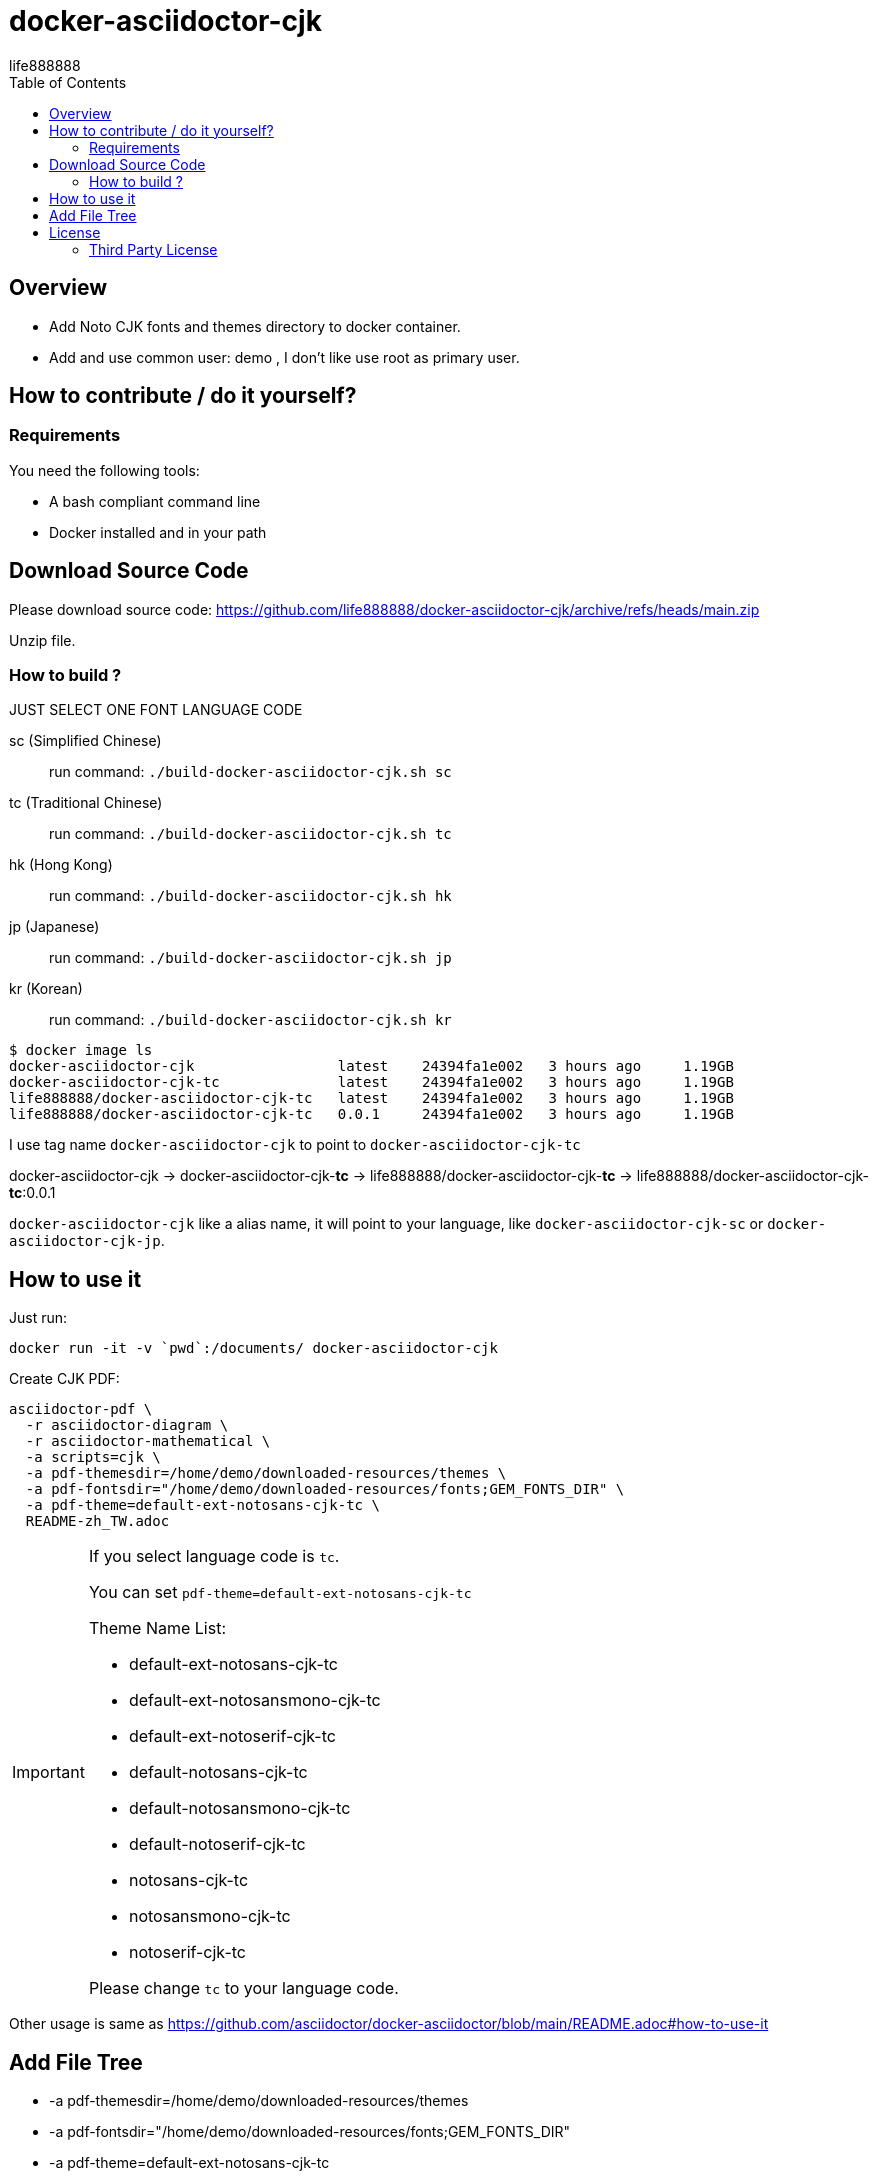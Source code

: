 = docker-asciidoctor-cjk
life888888
:experimental:
ifdef::env-github[]
:toc:
:toc-placement: preamble
endif::[]
ifndef::env-github[]
:toc:
:toc-placement: left
endif::[]
:imagesdir: images
:author: life888888
:project-name: docker-asciidoctor-cjk
:project-version: 0.1.0
:project-repo-url: https://github.com/{author}/{project-name}
:download-root: {project-repo-url}/releases/download/v{project-version}


== Overview

* Add Noto CJK fonts and themes directory to docker container.
* Add and use common user: demo , I don't like use root as primary user.

== How to contribute / do it yourself?

=== Requirements

You need the following tools:

* A bash compliant command line
* Docker installed and in your path

== Download Source Code

Please download source code: {project-repo-url}/archive/refs/heads/main.zip

Unzip file.

=== How to build ?

JUST SELECT ONE FONT LANGUAGE CODE

sc (Simplified Chinese):: run command: `./build-docker-asciidoctor-cjk.sh sc`

tc (Traditional Chinese):: run command: `./build-docker-asciidoctor-cjk.sh tc`

hk (Hong Kong):: run command: `./build-docker-asciidoctor-cjk.sh hk`

jp (Japanese):: run command: `./build-docker-asciidoctor-cjk.sh jp`

kr (Korean):: run command: `./build-docker-asciidoctor-cjk.sh kr`


[source,bash]
----
$ docker image ls
docker-asciidoctor-cjk                 latest    24394fa1e002   3 hours ago     1.19GB
docker-asciidoctor-cjk-tc              latest    24394fa1e002   3 hours ago     1.19GB
life888888/docker-asciidoctor-cjk-tc   latest    24394fa1e002   3 hours ago     1.19GB
life888888/docker-asciidoctor-cjk-tc   0.0.1     24394fa1e002   3 hours ago     1.19GB
----

I use tag name `docker-asciidoctor-cjk` to point to `docker-asciidoctor-cjk-tc`

docker-asciidoctor-cjk -> docker-asciidoctor-cjk-**tc** -> life888888/docker-asciidoctor-cjk-**tc** -> life888888/docker-asciidoctor-cjk-**tc**:0.0.1


`docker-asciidoctor-cjk` like a alias name, it will point to your language, like `docker-asciidoctor-cjk-sc` or `docker-asciidoctor-cjk-jp`.

== How to use it

Just run:

[source,bash]
----
docker run -it -v `pwd`:/documents/ docker-asciidoctor-cjk
----

Create CJK PDF:

[source,bash]
----
asciidoctor-pdf \
  -r asciidoctor-diagram \
  -r asciidoctor-mathematical \
  -a scripts=cjk \
  -a pdf-themesdir=/home/demo/downloaded-resources/themes \
  -a pdf-fontsdir="/home/demo/downloaded-resources/fonts;GEM_FONTS_DIR" \
  -a pdf-theme=default-ext-notosans-cjk-tc \
  README-zh_TW.adoc
----

[IMPORTANT]
====
If you select language code is `tc`.

You can set `pdf-theme=default-ext-notosans-cjk-tc`

Theme Name List:

* default-ext-notosans-cjk-tc
* default-ext-notosansmono-cjk-tc
* default-ext-notoserif-cjk-tc
* default-notosans-cjk-tc
* default-notosansmono-cjk-tc
* default-notoserif-cjk-tc
* notosans-cjk-tc
* notosansmono-cjk-tc
* notoserif-cjk-tc

Please change `tc` to your language code.
====

Other usage is same as https://github.com/asciidoctor/docker-asciidoctor/blob/main/README.adoc#how-to-use-it

== Add File Tree

* -a pdf-themesdir=/home/demo/downloaded-resources/themes
* -a pdf-fontsdir="/home/demo/downloaded-resources/fonts;GEM_FONTS_DIR"
* -a pdf-theme=default-ext-notosans-cjk-tc

[source,bash]
----
/home/demo
└── downloaded-resources
    ├── fonts
    │   ├── notosans-cjk-tc-bold_italic.ttf
    │   ├── notosans-cjk-tc-bold.ttf
    │   ├── notosans-cjk-tc-italic.ttf
    │   ├── notosans-cjk-tc-normal.ttf
    │   ├── notosansmono-cjk-tc-bold_italic.ttf
    │   ├── notosansmono-cjk-tc-bold.ttf
    │   ├── notosansmono-cjk-tc-italic.ttf
    │   ├── notosansmono-cjk-tc-normal.ttf
    │   ├── notoserif-cjk-tc-bold_italic.ttf
    │   ├── notoserif-cjk-tc-bold.ttf
    │   ├── notoserif-cjk-tc-italic.ttf
    │   └── notoserif-cjk-tc-normal.ttf
    └── themes
        ├── default-ext-notosans-cjk-tc-theme.yml
        ├── default-ext-notosansmono-cjk-tc-theme.yml
        ├── default-ext-notoserif-cjk-tc-theme.yml
        ├── default-notosans-cjk-tc-theme.yml
        ├── default-notosansmono-cjk-tc-theme.yml
        ├── default-notoserif-cjk-tc-theme.yml
        ├── notosans-cjk-tc-theme.yml
        ├── notosansmono-cjk-tc-theme.yml
        └── notoserif-cjk-tc-theme.yml
----



== License
MIT License Copyright (c) 2022 life888888

=== Third Party License
docker-asciidoctor - MIT License

asciidoctor-pdf-cjk-ext - MIT License

